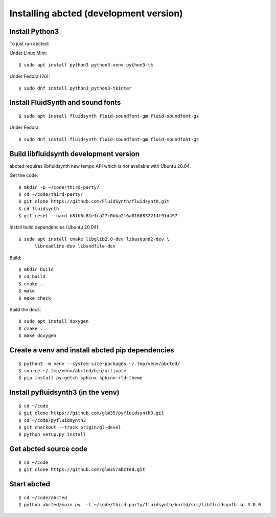 Installing abcted (development version)
=======================================

Install Python3
---------------

To just run abcted:

Under Linux Mint::

   $ sudo apt install python3 python3-venv python3-tk

Under Fedora (26)::

   $ sudo dnf install python3 python3-tkinter

Install FluidSynth and sound fonts
----------------------------------

::

   $ sudo apt install fluidsynth fluid-soundfont-gm fluid-soundfont-gs

Under Fedora::

   $ sudo dnf install fluidsynth fluid-soundfont-gm fluid-soundfont-gs

Build libfluidsynth development version
---------------------------------------

abcted requires libfluidsynth new tempo API which is not available with Ubuntu 20.04.

Get the code::

    $ mkdir -p ~/code/third-party/
    $ cd ~/code/third-party/
    $ git clone https://github.com/FluidSynth/fluidsynth.git
    $ cd fluidsynth
    $ git reset --hard b8fb6c81e1ca27c0bba2f6a0168832214f91d497

Install build dependencies (Ubuntu 20.04)::

  $ sudo apt install cmake libglib2.0-dev libasound2-dev \
        libreadline-dev libsndfile-dev

Build::

    $ mkdir build
    $ cd build
    $ cmake ..
    $ make
    $ make check

Build the docs::

    $ sudo apt install doxygen
    $ cmake ..
    $ make doxygen

Create a venv and install abcted pip dependencies
-------------------------------------------------

::

   $ python3 -m venv --system-site-packages ~/.tmp/venv/abcted/
   $ source ~/.tmp/venv/abcted/bin/activate
   $ pip install py-getch sphinx sphinx-rtd-theme

Install pyfluidsynth3 (in the venv)
-----------------------------------

::

   $ cd ~/code
   $ git clone https://github.com/glm35/pyfluidsynth3.git
   $ cd ~/code/pyfluidsynth3
   $ git checkout --track origin/gl-devel
   $ python setup.py install

Get abcted source code
----------------------

::

   $ cd ~/code
   $ git clone https://github.com/glm35/abcted.git

Start abcted
------------

::

   $ cd ~/code/abcted
   $ python abcted/main.py  -l ~/code/third-party/fluidsynth/build/src/libfluidsynth.so.3.0.0

